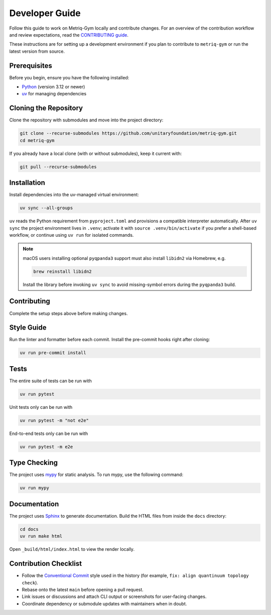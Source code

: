 Developer Guide
===============

Follow this guide to work on Metriq-Gym locally and contribute changes. For an overview of the
contribution workflow and review expectations, read the `CONTRIBUTING guide
<https://github.com/unitaryfoundation/metriq-gym/blob/main/CONTRIBUTING.md>`__.

These instructions are for setting up a development environment if you plan to contribute to ``metriq-gym`` or run the
latest version from source.

Prerequisites
-------------

Before you begin, ensure you have the following installed:

* `Python <https://www.python.org/downloads/>`_ (version 3.12 or newer)
* `uv <https://docs.astral.sh/uv/getting-started/installation/>`_ for managing dependencies

Cloning the Repository
----------------------

Clone the repository with submodules and move into the project directory:

.. code-block:: sh

   git clone --recurse-submodules https://github.com/unitaryfoundation/metriq-gym.git
   cd metriq-gym

If you already have a local clone (with or without submodules), keep it current with:

.. code-block:: sh

   git pull --recurse-submodules

Installation
------------

Install dependencies into the uv-managed virtual environment:

.. code-block:: sh

   uv sync --all-groups

``uv`` reads the Python requirement from ``pyproject.toml`` and provisions a compatible interpreter automatically.
After ``uv sync`` the project environment lives in ``.venv``; activate it with ``source .venv/bin/activate`` if you
prefer a shell-based workflow, or continue using ``uv run`` for isolated commands.

.. note::
   macOS users installing optional ``pyqpanda3`` support must also install ``libidn2`` via Homebrew, e.g.

   .. code-block:: sh

      brew reinstall libidn2

   Install the library before invoking ``uv sync`` to avoid missing-symbol errors during the ``pyqpanda3`` build.

Contributing
------------

Complete the setup steps above before making changes.

Style Guide
-----------

Run the linter and formatter before each commit. Install the pre-commit hooks right after cloning:

.. code-block:: sh

   uv run pre-commit install

Tests
-----

The entire suite of tests can be run with

.. code-block:: sh

   uv run pytest

Unit tests only can be run with

.. code-block:: sh

   uv run pytest -m "not e2e"

End-to-end tests only can be run with

.. code-block:: sh

   uv run pytest -m e2e

Type Checking
-------------

The project uses `mypy <https://mypy.readthedocs.io/en/stable/>`_ for static analysis. To run mypy, use the following
command:

.. code-block:: sh

   uv run mypy

Documentation
-------------

The project uses `Sphinx <https://www.sphinx-doc.org/en/master/>`_ to generate documentation. Build the HTML files from
inside the ``docs`` directory:

.. code-block:: sh

   cd docs
   uv run make html

Open ``_build/html/index.html`` to view the render locally.

Contribution Checklist
----------------------

- Follow the `Conventional Commit <https://www.conventionalcommits.org/en/v1.0.0/>`_ style used in the history (for
  example, ``fix: align quantinuum topology check``).
- Rebase onto the latest ``main`` before opening a pull request.
- Link issues or discussions and attach CLI output or screenshots for user-facing changes.
- Coordinate dependency or submodule updates with maintainers when in doubt.
